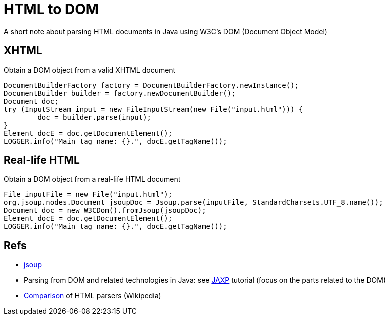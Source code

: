 = HTML to DOM

A short note about parsing HTML documents in Java using W3C’s DOM (Document Object Model)

== XHTML

.Obtain a DOM object from a valid XHTML document
[source,java]
----
DocumentBuilderFactory factory = DocumentBuilderFactory.newInstance();
DocumentBuilder builder = factory.newDocumentBuilder();
Document doc;
try (InputStream input = new FileInputStream(new File("input.html"))) {
	doc = builder.parse(input);
}
Element docE = doc.getDocumentElement();
LOGGER.info("Main tag name: {}.", docE.getTagName());
----

== Real-life HTML

.Obtain a DOM object from a real-life HTML document
[source,java]
----
File inputFile = new File("input.html");
org.jsoup.nodes.Document jsoupDoc = Jsoup.parse(inputFile, StandardCharsets.UTF_8.name());
Document doc = new W3CDom().fromJsoup(jsoupDoc);
Element docE = doc.getDocumentElement();
LOGGER.info("Main tag name: {}.", docE.getTagName());
----

== Refs

* https://jsoup.org/[jsoup]
* Parsing from DOM and related technologies in Java: see https://docs.oracle.com/javase/tutorial/jaxp/TOC.html[JAXP] tutorial (focus on the parts related to the DOM)
* https://en.wikipedia.org/wiki/Comparison_of_HTML_parsers[Comparison] of HTML parsers (Wikipedia)

